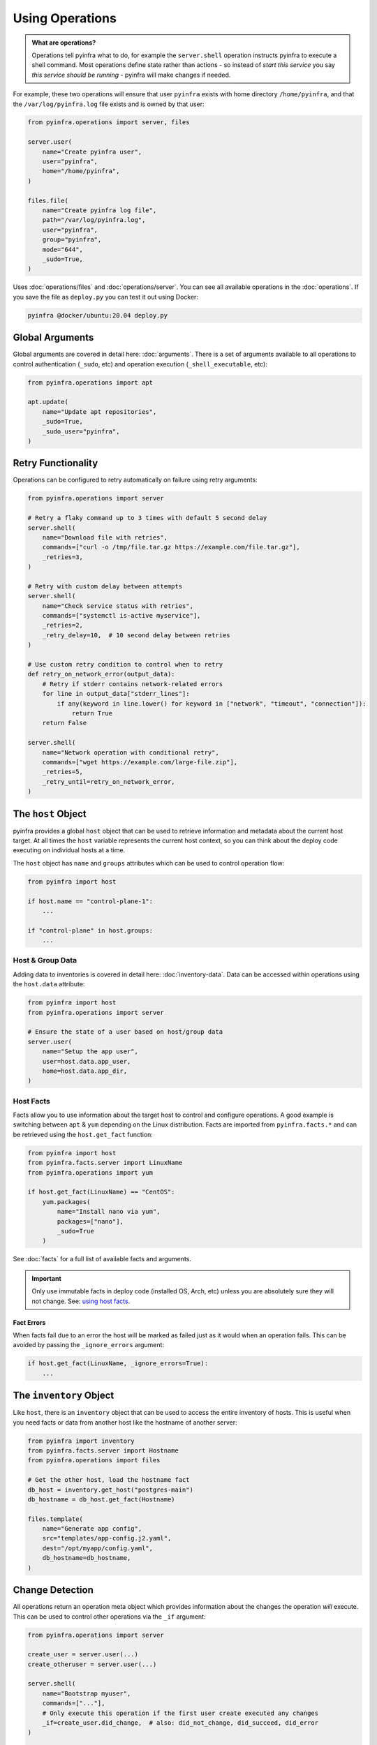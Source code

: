 Using Operations
================

.. admonition:: What are operations?
    :class: tip

    Operations tell pyinfra what to do, for example the ``server.shell`` operation instructs pyinfra to execute a shell command. Most operations define state rather than actions - so instead of *start this service* you say *this service should be running* - pyinfra will make changes if needed.

For example, these two operations will ensure that user ``pyinfra`` exists with home directory ``/home/pyinfra``, and that the ``/var/log/pyinfra.log`` file exists and is owned by that user:

.. code:: python

    from pyinfra.operations import server, files

    server.user(
        name="Create pyinfra user",
        user="pyinfra",
        home="/home/pyinfra",
    )

    files.file(
        name="Create pyinfra log file",
        path="/var/log/pyinfra.log",
        user="pyinfra",
        group="pyinfra",
        mode="644",
        _sudo=True,
    )


Uses :doc:`operations/files` and :doc:`operations/server`. You can see all available operations in the :doc:`operations`. If you save the file as ``deploy.py`` you can test it out using Docker:

.. code:: shell

    pyinfra @docker/ubuntu:20.04 deploy.py

Global Arguments
----------------

Global arguments are covered in detail here: :doc:`arguments`. There is a set of arguments available to all operations to control authentication (``_sudo``, etc) and operation execution (``_shell_executable``, etc):

.. code:: python

    from pyinfra.operations import apt

    apt.update(
        name="Update apt repositories",
        _sudo=True,
        _sudo_user="pyinfra",
    )

Retry Functionality
-------------------

Operations can be configured to retry automatically on failure using retry arguments:

.. code:: python

    from pyinfra.operations import server

    # Retry a flaky command up to 3 times with default 5 second delay
    server.shell(
        name="Download file with retries",
        commands=["curl -o /tmp/file.tar.gz https://example.com/file.tar.gz"],
        _retries=3,
    )

    # Retry with custom delay between attempts
    server.shell(
        name="Check service status with retries",
        commands=["systemctl is-active myservice"],
        _retries=2,
        _retry_delay=10,  # 10 second delay between retries
    )

    # Use custom retry condition to control when to retry
    def retry_on_network_error(output_data):
        # Retry if stderr contains network-related errors
        for line in output_data["stderr_lines"]:
            if any(keyword in line.lower() for keyword in ["network", "timeout", "connection"]):
                return True
        return False

    server.shell(
        name="Network operation with conditional retry",
        commands=["wget https://example.com/large-file.zip"],
        _retries=5,
        _retry_until=retry_on_network_error,
    )


The ``host`` Object
-------------------

pyinfra provides a global ``host`` object that can be used to retrieve information and metadata about the current host target. At all times the ``host`` variable represents the current host context, so you can think about the deploy code executing on individual hosts at a time.

The ``host`` object has ``name`` and ``groups`` attributes which can be used to control operation flow:

.. code:: python

    from pyinfra import host

    if host.name == "control-plane-1":
        ...

    if "control-plane" in host.groups:
        ...

Host & Group Data
~~~~~~~~~~~~~~~~~

Adding data to inventories is covered in detail here: :doc:`inventory-data`. Data can be accessed within operations using the ``host.data`` attribute:

.. code:: python

    from pyinfra import host
    from pyinfra.operations import server

    # Ensure the state of a user based on host/group data
    server.user(
        name="Setup the app user",
        user=host.data.app_user,
        home=host.data.app_dir,
    )


Host Facts
~~~~~~~~~~

Facts allow you to use information about the target host to control and configure operations. A good example is switching between ``apt`` & ``yum`` depending on the Linux distribution. Facts are imported from ``pyinfra.facts.*`` and can be retrieved using the ``host.get_fact`` function:

.. code:: python

    from pyinfra import host
    from pyinfra.facts.server import LinuxName
    from pyinfra.operations import yum

    if host.get_fact(LinuxName) == "CentOS":
        yum.packages(
            name="Install nano via yum",
            packages=["nano"],
            _sudo=True
        )

See :doc:`facts` for a full list of available facts and arguments.

.. Important::
    Only use immutable facts in deploy code (installed OS, Arch, etc) unless you are absolutely sure they will not change. See: `using host facts <deploy-process.html#using-host-facts>`_.

Fact Errors
^^^^^^^^^^^

When facts fail due to an error the host will be marked as failed just as it would when an operation fails. This can be avoided by passing the ``_ignore_errors`` argument:

.. code:: python

    if host.get_fact(LinuxName, _ignore_errors=True):
        ...

The ``inventory`` Object
------------------------

Like ``host``, there is an ``inventory`` object that can be used to access the entire inventory of hosts. This is useful when you need facts or data from another host like the hostname of another server:

.. code:: python

    from pyinfra import inventory
    from pyinfra.facts.server import Hostname
    from pyinfra.operations import files

    # Get the other host, load the hostname fact
    db_host = inventory.get_host("postgres-main")
    db_hostname = db_host.get_fact(Hostname)

    files.template(
        name="Generate app config",
        src="templates/app-config.j2.yaml",
        dest="/opt/myapp/config.yaml",
        db_hostname=db_hostname,
    )


Change Detection
----------------

All operations return an operation meta object which provides information about the changes the operation *will* execute. This can be used to control other operations via the ``_if`` argument:

.. code:: python

    from pyinfra.operations import server

    create_user = server.user(...)
    create_otheruser = server.user(...)

    server.shell(
        name="Bootstrap myuser",
        commands=["..."],
        # Only execute this operation if the first user create executed any changes
        _if=create_user.did_change,  # also: did_not_change, did_succeed, did_error
    )

    # A list can be provided to run an operation if **all** functions return true
    server.shell(
        commands=["echo 'Both myuser and otheruser changed'"],
        _if=[create_user.did_change, create_otheruser.did_change],
    )

    # You can also build your own lamba functions to achieve, e.g. an OR condition
    server.shell(
        commands=["echo 'myuser or otheruser changed'"],
        _if=lambda: create_user.did_change() or create_otheruser.did_change(),
    )

    # The functions `any_changed` and `all_changed` are provided for common use cases, e.g.
    from pyinfra.operations.util import any_changed, all_changed
    server.shell(commands=["..."], _if=any_changed(create_user, create_otheruser))
    server.shell(commands=["..."], _if=all_changed(create_user, create_otheruser))

Output & Callbacks
------------------

pyinfra doesn't immediately execute operations, meaning output is not available right away. It is possible to access this output at runtime by providing a callback function using the :ref:`operations:python.call` operation. Callback functions may also call other operations which will be immediately executed. Why/how this works `is described here <deploy-process.html#how-pyinfra-detects-changes-orders-operations>`_.

.. code:: python

    from pyinfra import logger
    from pyinfra.operations import python, server

    result = server.shell(
        commands=["echo output"],
    )
    # result.stdout raises exception here, but works inside callback()

    def callback():
        logger.info(f"Got result: {result.stdout}")

    python.call(
        name="Execute callback function",
        function=callback,
    )


There is also the possibility to use pyinfra's logging functionality which may be appropriate in certain situations.

.. code:: python

    from pyinfra import logger
    def ufw_usable(function code here)
    is_ufw_usable = ufw_usable()
    logger.info('Checking output of ufw_usable: {}'.format(is_ufw_usable))


Produces output similar to:

.. code::

    --> Preparing Operations...
        Loading: deploy_create_users.py
        Checking output of ufw_usable: None
        [multitest.example.com] Ready: deploy_create_users.py


Include Files
-------------

Including files can be used to break out operations across multiple files. Files can be included using ``local.include``.

.. code:: python

    from pyinfra import local

    # Include & call all the operations in tasks/install_something.py
    local.include("tasks/install_something.py")

Additional data can be passed across files via the ``data`` param to parameterize tasks and is available in ``host.data``. For example `tasks/create_user.py` could look like:

.. code:: python

    from getpass import getpass

    from pyinfra import host
    from pyinfra.operations import server

    group = host.data.get("group")
    user = host.data.get("user")

    server.group(
        name=f"Ensure {group} is present",
        group=group,
    )
    server.user(
        name=f"Ensure {user} is present",
        user=user,
        group=group,
    )

And and be called by other deploy scripts or tasks:

.. code:: python

    from pyinfra import local

    for group, user in (("admin", "Bob"), ("admin", "Joe")):
        local.include("tasks/create_user.py", data={"group": group, "user": user})

See more in :doc:`examples: groups & roles <./examples/groups_roles>`.


The ``config`` Object
---------------------

Like ``host`` and ``inventory``, ``config`` can be used to set global defaults for operations. For example, to use sudo in all following operations:

.. code:: python

    from pyinfra import config

    config.SUDO = True

    # all operations below will use sudo by default (unless overridden by `_sudo=False`)

Enforcing Requirements
~~~~~~~~~~~~~~~~~~~~~~

The config object can be used to enforce a pyinfra version or Python package requirements. This can either be defined as a requirements text file path or simply a list of requirements:

.. code:: python

    # Require a certain pyinfra version
    config.REQUIRE_PYINFRA_VERSION = "~=1.1"

    # Require certain packages
    config.REQUIRE_PACKAGES = "requirements.txt"  # path relative to the current working directory
    config.REQUIRE_PACKAGES = [
        "pyinfra~=1.1",
        "pyinfra-docker~=1.0",
    ]


Examples
--------

A great way to learn more about writing pyinfra deploys is to see some in action. There's a number of resources for this:

- `the pyinfra examples repository on GitHub <https://github.com/pyinfra-dev/pyinfra-examples>`_
